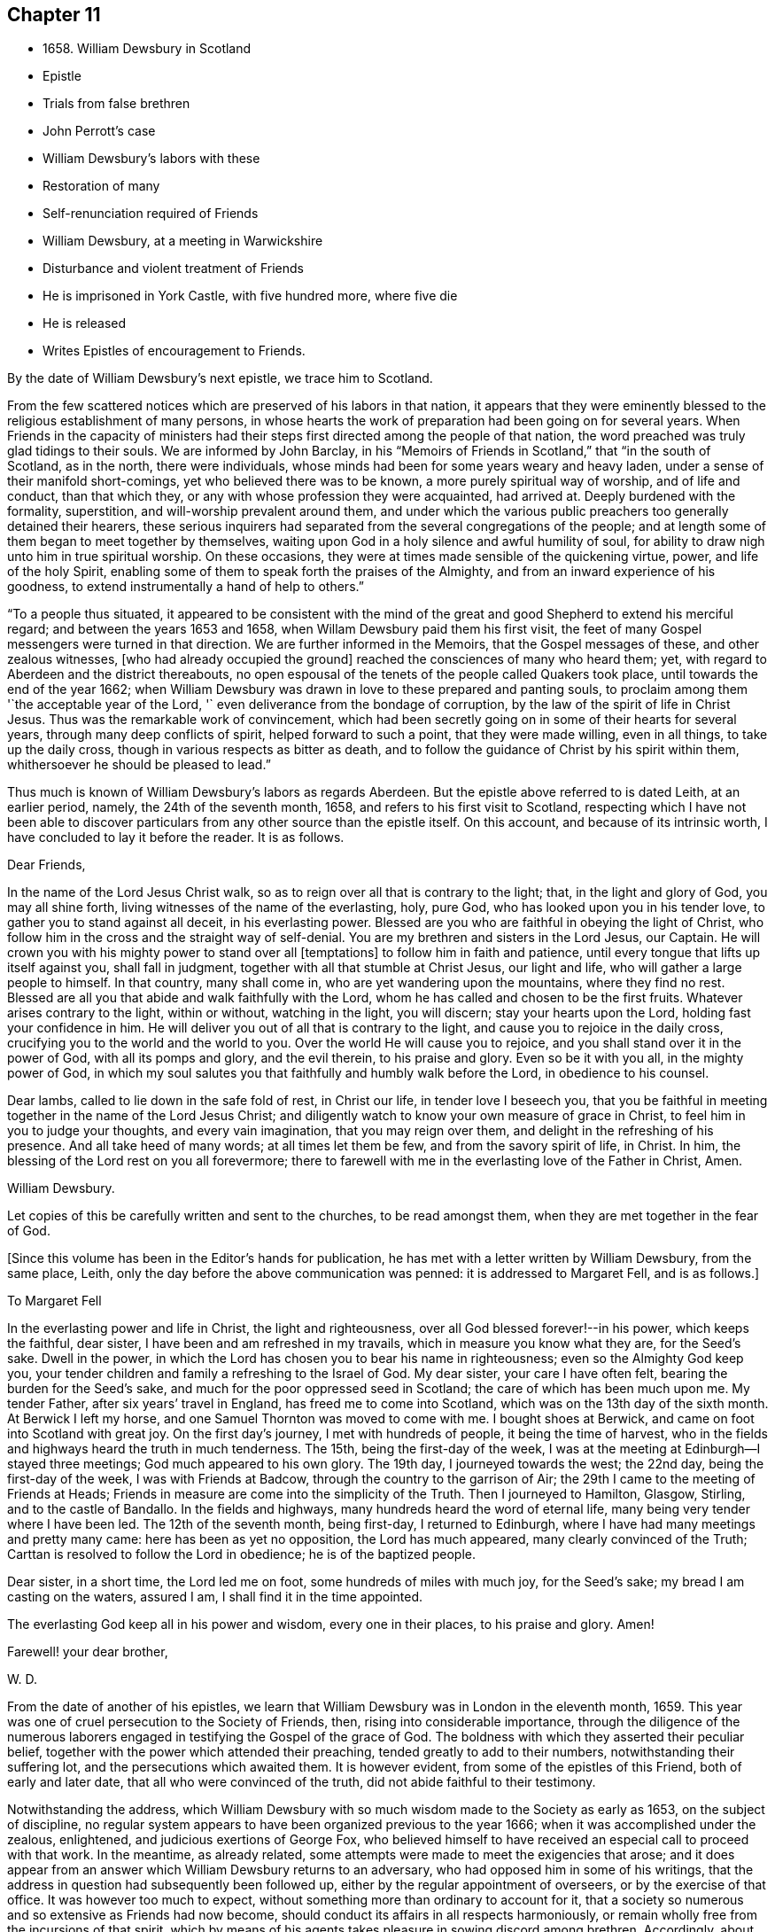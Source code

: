 == Chapter 11

[.chapter-synopsis]
* 1658+++.+++ William Dewsbury in Scotland
* Epistle
* Trials from false brethren
* John Perrott`'s case
* William Dewsbury`'s labors with these
* Restoration of many
* Self-renunciation required of Friends
* William Dewsbury, at a meeting in Warwickshire
* Disturbance and violent treatment of Friends
* He is imprisoned in York Castle, with five hundred more, where five die
* He is released
* Writes Epistles of encouragement to Friends.

By the date of William Dewsbury`'s next epistle, we trace him to Scotland.

From the few scattered notices which are preserved of his labors in that nation,
it appears that they were eminently blessed to
the religious establishment of many persons,
in whose hearts the work of preparation had been going on for several years.
When Friends in the capacity of ministers had their
steps first directed among the people of that nation,
the word preached was truly glad tidings to their souls.
We are informed by John Barclay,
in his "`Memoirs of Friends in Scotland,`" that "`in the south of Scotland,
as in the north, there were individuals,
whose minds had been for some years weary and heavy laden,
under a sense of their manifold short-comings, yet who believed there was to be known,
a more purely spiritual way of worship, and of life and conduct, than that which they,
or any with whose profession they were acquainted, had arrived at.
Deeply burdened with the formality, superstition, and will-worship prevalent around them,
and under which the various public preachers too generally detained their hearers,
these serious inquirers had separated from the several congregations of the people;
and at length some of them began to meet together by themselves,
waiting upon God in a holy silence and awful humility of soul,
for ability to draw nigh unto him in true spiritual worship.
On these occasions, they were at times made sensible of the quickening virtue, power,
and life of the holy Spirit,
enabling some of them to speak forth the praises of the Almighty,
and from an inward experience of his goodness,
to extend instrumentally a hand of help to others.`"

"`To a people thus situated,
it appeared to be consistent with the mind of the great
and good Shepherd to extend his merciful regard;
and between the years 1653 and 1658, when Willam Dewsbury paid them his first visit,
the feet of many Gospel messengers were turned in that direction.
We are further informed in the Memoirs, that the Gospel messages of these,
and other zealous witnesses, +++[+++who had already occupied the ground]
reached the consciences of many who heard them; yet,
with regard to Aberdeen and the district thereabouts,
no open espousal of the tenets of the people called Quakers took place,
until towards the end of the year 1662;
when William Dewsbury was drawn in love to these prepared and panting souls,
to proclaim among them '`the acceptable year of the Lord,
'` even deliverance from the bondage of corruption,
by the law of the spirit of life in Christ Jesus.
Thus was the remarkable work of convincement,
which had been secretly going on in some of their hearts for several years,
through many deep conflicts of spirit, helped forward to such a point,
that they were made willing, even in all things, to take up the daily cross,
though in various respects as bitter as death,
and to follow the guidance of Christ by his spirit within them,
whithersoever he should be pleased to lead.`"

Thus much is known of William Dewsbury`'s labors as regards Aberdeen.
But the epistle above referred to is dated Leith, at an earlier period, namely,
the 24th of the seventh month, 1658, and refers to his first visit to Scotland,
respecting which I have not been able to discover particulars
from any other source than the epistle itself.
On this account, and because of its intrinsic worth,
I have concluded to lay it before the reader.
It is as follows.

[.embedded-content-document.epistle]
--

[.salutation]
Dear Friends,

In the name of the Lord Jesus Christ walk,
so as to reign over all that is contrary to the light; that,
in the light and glory of God, you may all shine forth,
living witnesses of the name of the everlasting, holy, pure God,
who has looked upon you in his tender love, to gather you to stand against all deceit,
in his everlasting power.
Blessed are you who are faithful in obeying the light of Christ,
who follow him in the cross and the straight way of self-denial.
You are my brethren and sisters in the Lord Jesus, our Captain.
He will crown you with his mighty power to stand over all +++[+++temptations]
to follow him in faith and patience, until every tongue that lifts up itself against you,
shall fall in judgment, together with all that stumble at Christ Jesus,
our light and life, who will gather a large people to himself.
In that country, many shall come in, who are yet wandering upon the mountains,
where they find no rest.
Blessed are all you that abide and walk faithfully with the Lord,
whom he has called and chosen to be the first fruits.
Whatever arises contrary to the light, within or without, watching in the light,
you will discern; stay your hearts upon the Lord, holding fast your confidence in him.
He will deliver you out of all that is contrary to the light,
and cause you to rejoice in the daily cross,
crucifying you to the world and the world to you.
Over the world He will cause you to rejoice,
and you shall stand over it in the power of God, with all its pomps and glory,
and the evil therein, to his praise and glory.
Even so be it with you all, in the mighty power of God,
in which my soul salutes you that faithfully and humbly walk before the Lord,
in obedience to his counsel.

Dear lambs, called to lie down in the safe fold of rest, in Christ our life,
in tender love I beseech you,
that you be faithful in meeting together in the name of the Lord Jesus Christ;
and diligently watch to know your own measure of grace in Christ,
to feel him in you to judge your thoughts, and every vain imagination,
that you may reign over them, and delight in the refreshing of his presence.
And all take heed of many words; at all times let them be few,
and from the savory spirit of life, in Christ.
In him, the blessing of the Lord rest on you all forevermore;
there to farewell with me in the everlasting love of the Father in Christ, Amen.

[.signed-section-signature]
William Dewsbury.

[.postscript]
Let copies of this be carefully written and sent to the churches,
to be read amongst them, when they are met together in the fear of God.

--

[.offset]
+++[+++Since this volume has been in the Editor`'s hands for publication,
he has met with a letter written by William Dewsbury, from the same place, Leith,
only the day before the above communication was penned: it is addressed to Margaret Fell,
and is as follows.]

[.embedded-content-document.letter]
--

[.letter-heading]
To Margaret Fell

In the everlasting power and life in Christ, the light and righteousness,
over all God blessed forever!--in his power, which keeps the faithful, dear sister,
I have been and am refreshed in my travails, which in measure you know what they are,
for the Seed`'s sake.
Dwell in the power, in which the Lord has chosen you to bear his name in righteousness;
even so the Almighty God keep you,
your tender children and family a refreshing to the Israel of God.
My dear sister, your care I have often felt, bearing the burden for the Seed`'s sake,
and much for the poor oppressed seed in Scotland;
the care of which has been much upon me.
My tender Father, after six years`' travel in England, has freed me to come into Scotland,
which was on the 13th day of the sixth month.
At Berwick I left my horse, and one Samuel Thornton was moved to come with me.
I bought shoes at Berwick, and came on foot into Scotland with great joy.
On the first day`'s journey, I met with hundreds of people, it being the time of harvest,
who in the fields and highways heard the truth in much tenderness.
The 15th, being the first-day of the week,
I was at the meeting at Edinburgh--I stayed three meetings;
God much appeared to his own glory.
The 19th day, I journeyed towards the west; the 22nd day,
being the first-day of the week, I was with Friends at Badcow,
through the country to the garrison of Air;
the 29th I came to the meeting of Friends at Heads;
Friends in measure are come into the simplicity of the Truth.
Then I journeyed to Hamilton, Glasgow, Stirling, and to the castle of Bandallo.
In the fields and highways, many hundreds heard the word of eternal life,
many being very tender where I have been led.
The 12th of the seventh month, being first-day, I returned to Edinburgh,
where I have had many meetings and pretty many came: here has been as yet no opposition,
the Lord has much appeared, many clearly convinced of the Truth;
Carttan is resolved to follow the Lord in obedience; he is of the baptized people.

Dear sister, in a short time, the Lord led me on foot,
some hundreds of miles with much joy, for the Seed`'s sake;
my bread I am casting on the waters, assured I am, I shall find it in the time appointed.

The everlasting God keep all in his power and wisdom, every one in their places,
to his praise and glory.
Amen!

[.signed-section-closing]
Farewell! your dear brother,

[.signed-section-signature]
W+++.+++ D.

--

From the date of another of his epistles,
we learn that William Dewsbury was in London in the eleventh month, 1659.
This year was one of cruel persecution to the Society of Friends, then,
rising into considerable importance,
through the diligence of the numerous laborers engaged
in testifying the Gospel of the grace of God.
The boldness with which they asserted their peculiar belief,
together with the power which attended their preaching,
tended greatly to add to their numbers, notwithstanding their suffering lot,
and the persecutions which awaited them.
It is however evident, from some of the epistles of this Friend,
both of early and later date, that all who were convinced of the truth,
did not abide faithful to their testimony.

Notwithstanding the address,
which William Dewsbury with so much wisdom made to the Society as early as 1653,
on the subject of discipline,
no regular system appears to have been organized previous to the year 1666;
when it was accomplished under the zealous, enlightened,
and judicious exertions of George Fox,
who believed himself to have received an especial call to proceed with that work.
In the meantime, as already related,
some attempts were made to meet the exigencies that arose;
and it does appear from an answer which William Dewsbury returns to an adversary,
who had opposed him in some of his writings,
that the address in question had subsequently been followed up,
either by the regular appointment of overseers, or by the exercise of that office.
It was however too much to expect,
without something more than ordinary to account for it,
that a society so numerous and so extensive as Friends had now become,
should conduct its affairs in all respects harmoniously,
or remain wholly free from the incursions of that spirit,
which by means of his agents takes pleasure in sowing discord among brethren.
Accordingly, about this time,
one John Perrott became the author of much confusion in this Society;
more especially among those, who, having recently joined it, were but weak in the faith.
Of this number, I find the truly honorable name of Thomas Ellwood;
and from whose journal, such information may be gathered on the subject,
as is proper to precede the relation of some facts,
which William Dewsbury has left us in one of his
epistles relative to the part he took in the affair.

John Perrott joined the people called Quakers, about the year 1658,
and being of a forward, conceited, and what may be truly called a fanatical spirit,
he soon took upon himself the ministerial office,; and being great in his own opinion,
nothing less would serve him than to attempt the conversion of the pope.
Soon after his arrival at Rome, he was cast into Bedlam, and his companion Luv, or Love,
as George Fox writes his name, into the Inquisition.
The reputed madman, though not the best man, had the better chance, as it turned out,
for he lived, and succeeded in returning to England, while the other died in prison,
not without well-grounded suspicions of having been murdered.

On his return to England, Perrott,
by magnifying his sufferings and putting on the appearance of great sanctity,
so won upon the tender and compassionate feelings of Friends,
as to procure a place in their affection and esteem which he in no wise deserved.
This made way for propagating his peculiar error,
of keeping on the hat during public or private prayer.
Improbable as it may appear at this day, many sincere minds were taken with the bait,
and great confusion was the result.
Ellwood, with all the ingenuousness of a man of real worth,
relates his own case with full confessions of his error, which he publicly condemned.

In an epistle addressed by William Dewsbury, "`to all the faithful in Christ,`" etc.,
bearing the date of 1663, he thus describes the progress of this error,
as it took possession of the minds of those who were the leaders in its propagation.

[.embedded-content-document.epistle]
--

In that which tries and weighs your own spirits, in coolness and singleness of heart,
try and taste what spirit they are of who come among you at this day;
wherein many come forth with us as to the owning of truth in their judgments,
who regulate the outward man in some respects like the children of truth.
Some of them have felt the stroke of the judgment of the Lord +++[+++for sin,]
which has caused them to forsake some things in which formerly they delighted;
and in some measure of zeal they have borne a testimony to the light,
enduring stripes and imprisonments, both in this nation, and some beyond the seas.
While they stood in the fear of the Lord,
he for his name`'s sake delivered them from the winter storms they suffered under;
yet for lack of watchfulness,
the mystery of iniquity has wrought and drawn them from
the light into the pride of their hearts,
to deck themselves with the jewels and gifts,
which the Spirit of God gave unto them when they were humbled before him.
But, departing from the redeeming judgment of God, the deadly wound was healed again,
and instead of giving glory to God for their deliverance, they in this time of rest,
took their flight as on the sabbath day, upon the mountains of high imagination,
and did sacrifice on the high places... And having gone from the light,
they neither regarded the glory of God nor the good of his people.

--

Such as these became a source of much trouble and concern to their brethren;
and after having succeeded in unsettling the minds of many, fell off from the body,
drawing away their adherents after them.
Further on, in the same epistle, the author writes as follows:

[.embedded-content-document.epistle]
--

Oh! how did my bowels yearn for the preservation of John Perrott, in doing what I could,
to draw and separate him from that spirit which gave forth the
paper that propagated the keeping on of the hat in prayer,
and reflected upon those that called upon the
name of the Lord with their heads uncovered.
But after much counseling of him in tender love, to stop that paper from going abroad,
but he would not be separated from that spirit that gave it forth,
I cleared my conscience in the word of the Lord.
And now, in my freedom in God, I declare to the children of Zion,
what the judgment is that did arise in my heart, to this purpose:--'`John,
if you propagate what you have written in this paper, you will wound more hearts,
and cause more trouble of spirit among the tender-hearted people of the Lord,
than when the temptation entered James Nayler: who deeply suffered,
but the Lord restored him again by true repentance.
And as to my particular,
it is not my nature to be found striving with you or any upon the earth;
but having declared the truth to you, I will return to my rest in the Lord;
and let every birth live out the length of its day,
and let time manifest what is born of God.
For that spirit that stands up in self-striving, will weary itself, and die,
and end in the earth.
And this will certainly come to pass upon all
those that do not diligently wait in the light,
to judge the outgoings of their minds, +++[+++yielding]
in true self-denial to be lead in the footsteps,
where the flocks of Christ`'s companions delight to walk, serving one another in love,
and every one with the spirit of love and meekness,
seeking to restore another out of what any have done,
through the violence of temptation or weakness.

--

Such was the amiable and discriminating line of conduct which William Dewsbury pursued,
in the wisdom that was given him to rule in the church of God,
and such the harmless and lowly authority which he exercised.
Although, at this period, trials and afflictions sorely proved the Society from within,
as did persecutions from without,
there was from time to time a degree of faith administered to such steadfast spirits,
as were numerous among Friends who were the laborers and sufferers of that day,
which made them a match for every occasion wherein they were called to exercise it.
In this faith, which is the saints`' victory, the same writer, in his address,
proceeds to hand them the word of encouragement.
"`Dear brethren, though great be the wrath that withstands the work of our God,
which wrath works openly and mysteriously, to lay burdens upon the innocent,
and to add afflictions to the afflicted;--in the
word of the Lord that arises in my heart,
I declare, they shall but weary themselves, and all their hopes shall fail them,
and their expectations shall come to naught,
who wait for evil concerning you who love the Lord better than your lives,
and delight in waiting to feel his power at all times,
leading and ordering you in the bonds and within the limits of his spirit.`"

This subject must not be concluded,
without presenting the reader with some further information,
relative to the manner in which a very large
proportion of those persons became disentangled,
who had thus been taken in "`the snare of the fowler.`"--"`A
meeting was appointed to be held in London,
through a divine opening in that eminent servant and minister of Christ, George Fox;
for the restoring and bringing in again those who had gone out
from truth and the holy unity of Friends therein,
by the means and ministry of John Perrott.`"
This meeting, or rather these meetings, lasted whole days,
and some who had run out from the truth and clashed with Friends,
were reached by the power of the Lord; which came wonderfully over them,
and made them condemn themselves, and tear their papers of controversy to pieces.
George Fox, who relates the circumstance, had several meetings with them,
and "`the Lord`'s everlasting power,`" as he declares, "`was over all,
and set judgment on the head of that spirit in which they had run out.
Some acknowledged that Friends were more righteous than they;
and that if Friends had not stood, they had been gone, and had fallen into perdition.
And thus, the Lord`'s power was wonderfully manifested, and came over all.`"

"`In this manner,`" Ellwood writes, "`in the motion of life,
were the healing waters stirred;
and many through the virtue and power thereof were restored to soundness; and indeed,
not many lost.
And, though most of these, who thus returned were such as, with myself,
had before renounced the error, and forsaken the practice; yet did we sensibly find,
that forsaking without confessing, in case of public scandal, was not sufficient;
but that an open acknowledgment of open offenses, as well as forsaking them,
was necessary to obtaining complete remission.`"--Ellwood`'s Life, p. 241.

Besides an abatement of numbers in the Society, from the cause now described,
it will not be difficult to believe,
that while persecution did to a certain extent prevent its increase,
there were those also to whom the way proved too narrow,
as it involved greater sacrifices than they were willing to submit to.
Without an unreserved dedication of soul,
such as these would be not unlike the children of Ephraim, who, carrying bows,
turned their backs in the day of battle.
Although they might be said to have the weapons, the knowledge and the profession,
yet lacking that living faith which could alone fortify them with courage and endurance,
they would be unable to stand the brunt of that fiery trial,
which awaited the faithful servants of Christ.
As our Lord said to his immediate followers, "`If any man come to me,
and hate not his father, and mother, and wife, and children, and brethren, and sisters,
yes, and his own life also,
he cannot be my disciple,`" so it was with Friends in that day;
there could be no reserves: those who were not prepared to part with all,
even to the renunciation of lawful enjoyments, for the testimony of a pure conscience,
in which the faith is preserved, could not abide the fiery trial of that time,
but must fall back.
Of this number was not William Dewsbury; he was ready at all times to "`endure hardness,
as a good soldier of Jesus Christ.`"
Such indeed was the deep and abiding effect of that sweet
evidence of the love of God in Christ Jesus to his soul,
with which the Lord was pleased to favor him previous
to his venturing upon the work of the ministry,
and such the evidences vouchsafed of the heavenly power that attended him and Friends,
that according to a testimony which he bore when on his death-bed,
he never afterward played the coward, but joyfully entered prisons as palaces,
telling his enemies to hold him there as long as they could;
and in prisons he sang praises to his God, and esteemed the bolts and locks put upon him,
as jewels; "`and in the name,`" says he, "`of the eternal God, I always got the victory;
for they could keep me no longer than the determined time.`"
When at liberty,
he was an indefatigable laborer in the cause which he
had espoused with so much sincerity and zeal.

On one occasion, about this time,
we find from Besse`'s Collection of the Sufferings of Friends,
that he was at a meeting in Warwickshire, at the house of one William Reynolds,
which was disturbed by a constable accompanied and assisted by a rude multitude,
armed with swords and staves, who pulled the Friends out of the house,
and having beaten and abused some of them,
fell to breaking the windows in the constable`'s presence.
These were the every day occurrences of those lawless and intolerant times.

Towards the close of the year 1660,
William Dewsbury is to be traced to Ouse-bridge prison, in the city of York,
to which he was committed in company with eleven others,
among whom I find the name of William Tuke, for refusing to take the oaths, no doubt,
of allegiance and supremacy.
It may be here remarked, that the practice of that day,
by which the dominant party forced these oaths upon the people,
and thus through the frequent changes in the government made them to swear and forswear,
was a sufficient reason with Friends for refusing to take them,
independently of those strong objections which they entertained, on scriptural grounds,
to all oaths, as unlawful under the Gospel dispensation.
The truth had made them free from the necessity of oaths; they were an upright people;
and for conscience sake, conducted themselves as such,
both privately and to the government,
so far as the laws of man did not infringe upon
the paramount obligations of religious duty.
And their words of promise were more binding to them,
than the oaths of most other people.

From Ouse-bridge prison he was shortly after removed to York Tower,
and from there to the castle, where, by the date of one of his epistles,
I find him in the third month, 1661.
Besse, from whom these particulars have been obtained, informs us,
that the whole number of Friends imprisoned at one time in York castle,
and other prisons in the county, in the two months of which he had been writing,
was five hundred and thirty-six, of whom five hundred and five were in the castle itself;
where five died through the unhealthiness of the place.^
footnote:[It is not the editor`'s purpose here to
enlarge on the subject of these lamentable facts,
or he might readily produce a mass of evidence,
in illustration of the cruelty and wrong inflicted upon
the Society at large during this period.
But an original letter of a Friend, addressed to George Fox, having come to his hand,
dated from the place of William Dewsbury`'s frequent allotment,
"`the dungeon of Warwick jail,`" an extract may serve to show,
that other places were not behind York,
in the entertainment given to his suffering people.--"`Dear George Fox,
my love flows forth unto you in the pure, holy, immortal life; and Friends here,
their dear love is to you, and our love to all faithful Friends in and about London.
There are many of us here imprisoned in Warwick, to the number of one hundred and twenty,
as near as we can judge of it, and amongst us some women Friends;
and they continue going on in their persecution still.
There were several more brought to prison this morning;
and of what prisoners are at Coventry, and in another place in this county,
we have not certain knowledge; but we heard, that there are above a hundred,
besides ourselves, at Warwick.
We that are here are kept close from coming one to another.
There were some of our Friends, a little time since, put into a close cellar,
where they had not room to lie one by another;
and one of them being near dead for lack of room and air, was brought forth very weak;
and he yet remains sick and weakly.
This cruelty of the persecutors has caused a great cry against them from many in Warwick;
since which time, they have removed the prisoners to a more convenient place;
but they are there kept close, and there is little coming to them many times,
but with much difficulty to bring us necessary things: but sometimes it is otherwise.`"
6th of twelfth month, 1660.]
William Dewsbury was not long detained in confinement after the above date;
for in the postscript to an address, altogether worthy of a Christian minister,
dated the 20th, which he wrote and found means of presenting to King Charles II.,
then newly seated on the throne; he informs the king,
that before the document could be sent to him by a private and safe hand,
he was set at liberty, with some others of his brethren, "`by the late proclamation,
which we own as an act of justice.`"
These latter are his own words.

The act just referred to,
appears to have originated in the circumstance of Margaret Fell, the wife of Judge Fell,
of Swarthmore Flail, appearing twice before the king,
with a view to lay before him the grievous sufferings of Friends.
This was about the time of the rising of the fifth monarchy men,
in whose absurd views Friends, to their cost,
were unjustly supposed to have participated.
The object of Margaret Fell was much promoted,
by an act of justice performed towards the Society in
some of these unhappy and mistaken persons;
who, before the sentence of the law was executed upon them,
publicly cleared Friends of any participation or knowledge of their design.

George Fox also threw in his mite.
He published a declaration against all sedition, plotters and fighters,
asserting Friends to be a harmless people,
whose principles were against wars and fightings.
This timely act,
appears to have had considerable weight with both the
king and council in procuring the desired relief.
William Dewsbury`'s address to the king, will be introduced in a subsequent page;
it is recommended to the notice of the reader,
as a specimen of that true independence of mind,
which Christianity in its genuine nature produces in the character of man.

It has already been intimated, that while under confinement at York,
William Dewsbury wrote several epistles of encouragement to be dispersed among Friends,
exhorting them to steadfastness and faithful adherence
to the testimonies which had been given them to bear,
notwithstanding the trials and sufferings to which they were subjected.
Among these, the following will serve as a specimen of his mind at this juncture.

[.embedded-content-document.epistle]
--

[.salutation]
Dear brethren and sisters in the church of the first-born,

Grace, mercy, and peace be multiplied in and amongst you,
to whom God revealed what he determined and is now manifesting,
that every one in the life of God might stand single,
out of and over the snares of those whom God lays aside as the broken reeds of Egypt;
that his own name might be trusted in, and his mighty arm alone seen and felt,
in leading and preserving his people to his glory, as witnessed this day,
blessed be the God of our strength and safety.

All dear and chosen vessels of God, whether in bonds or out of bonds,
in the everlasting light and life stay your minds, and lift up your heads,
and be strong in the name of the Lord.
And fear not the wrath of man,
for it is limited and shall turn to the praise of God forever;
who is making up his jewels, and gathering his wheat into his garner,
and the sheep of his pasture into the safety of his power,
that he may lead them and save them with his outstretched arm,
to the confounding of the heathen that know not God.

Dear Friends, gird up the loins of your minds,
and in the faith and patience of Jesus stand still in the light,
and see the salvation of God;
who has caused the mountains and hills that withstood his glorious arising,
to melt like wax, and to vanish as the untimely fruit.
He has divided the waters and turned them on heaps,
and has made a way through them for the ransomed ones to walk in his service,
whereunto he has called them.
He has made the weak as strong as David, before whom the uncircumcised has fallen,
that resisted the God of Israel.

Dear Friends, let the love of God constrain you to trust in him;
and feel the seed of God borne up over all, to feed on the bread of life;
that you may live and rejoice over all hardships, and over all wrath.
All, keep the word of faith in the power of God.
The mountains shall fall before you more and more,
and you shall tread down the pride of the perverse and froward generation,
in the patience and dominion of God.
And let the strong bear the burden of the weak: that all, in the unity of the spirit,
in the power of the love of God, may grow up a holy priesthood,
offering up souls and bodies a living sacrifice,
in faithful obedience to do the will of God.

Dear Friends, in vain is it for man to strive to limit the Holy One of Israel,
or his Spirit in his people.
For if they that seek to oppress and destroy you,
who love God more than anything in the world, yes, than life itself,
were as the sand that is on the sea shore, fear not:
comfort yourselves in the light of his countenance.
For he will arise, and scatter in his wrath, all those that resist his spirit,
as dust before the wind: and his righteousness will he establish in the earth forever.

O Zion, your God reigns!
And you shall see your enemies come bending to the soles of your feet.
Your renown shall go forth more and more over the earth,
your leaves shall heal the nations which shall walk in your light;
and you shall be known in all the earth to be the city of the most high God, yes,
the righteous seed,
when the faces of your enemies shall be covered with
shame,--the mouth of the Lord of hosts has spoken it.

[.signed-section-closing]
Let this be sent abroad among Friends with understanding in the fear of God.

[.signed-section-signature]
W+++.+++ D.

[.signed-section-context-close]
York Tower, 19th of the Twelfth month, 1660

--

Thus was this dedicated servant of Christ, himself a prisoner for his testimony,
enabled "`in the spirit of power and of love and of a
sound mind,`" to encourage the suffering flock.
This was a time, when it may be said with much truth,
that Friends were accounted as little better than sheep for the slaughter,
and when their enemies seemed ready to swallow them up quick.
We who live in this day of ease,
have little conception of the amount and extremity of their sufferings,
and have need to be cautioned against indifference.
We should never forget,
it was through the endurance of such wrongs as have now been related,
though to a far greater extent,
that our present degree of religious freedom has been purchased for us.
